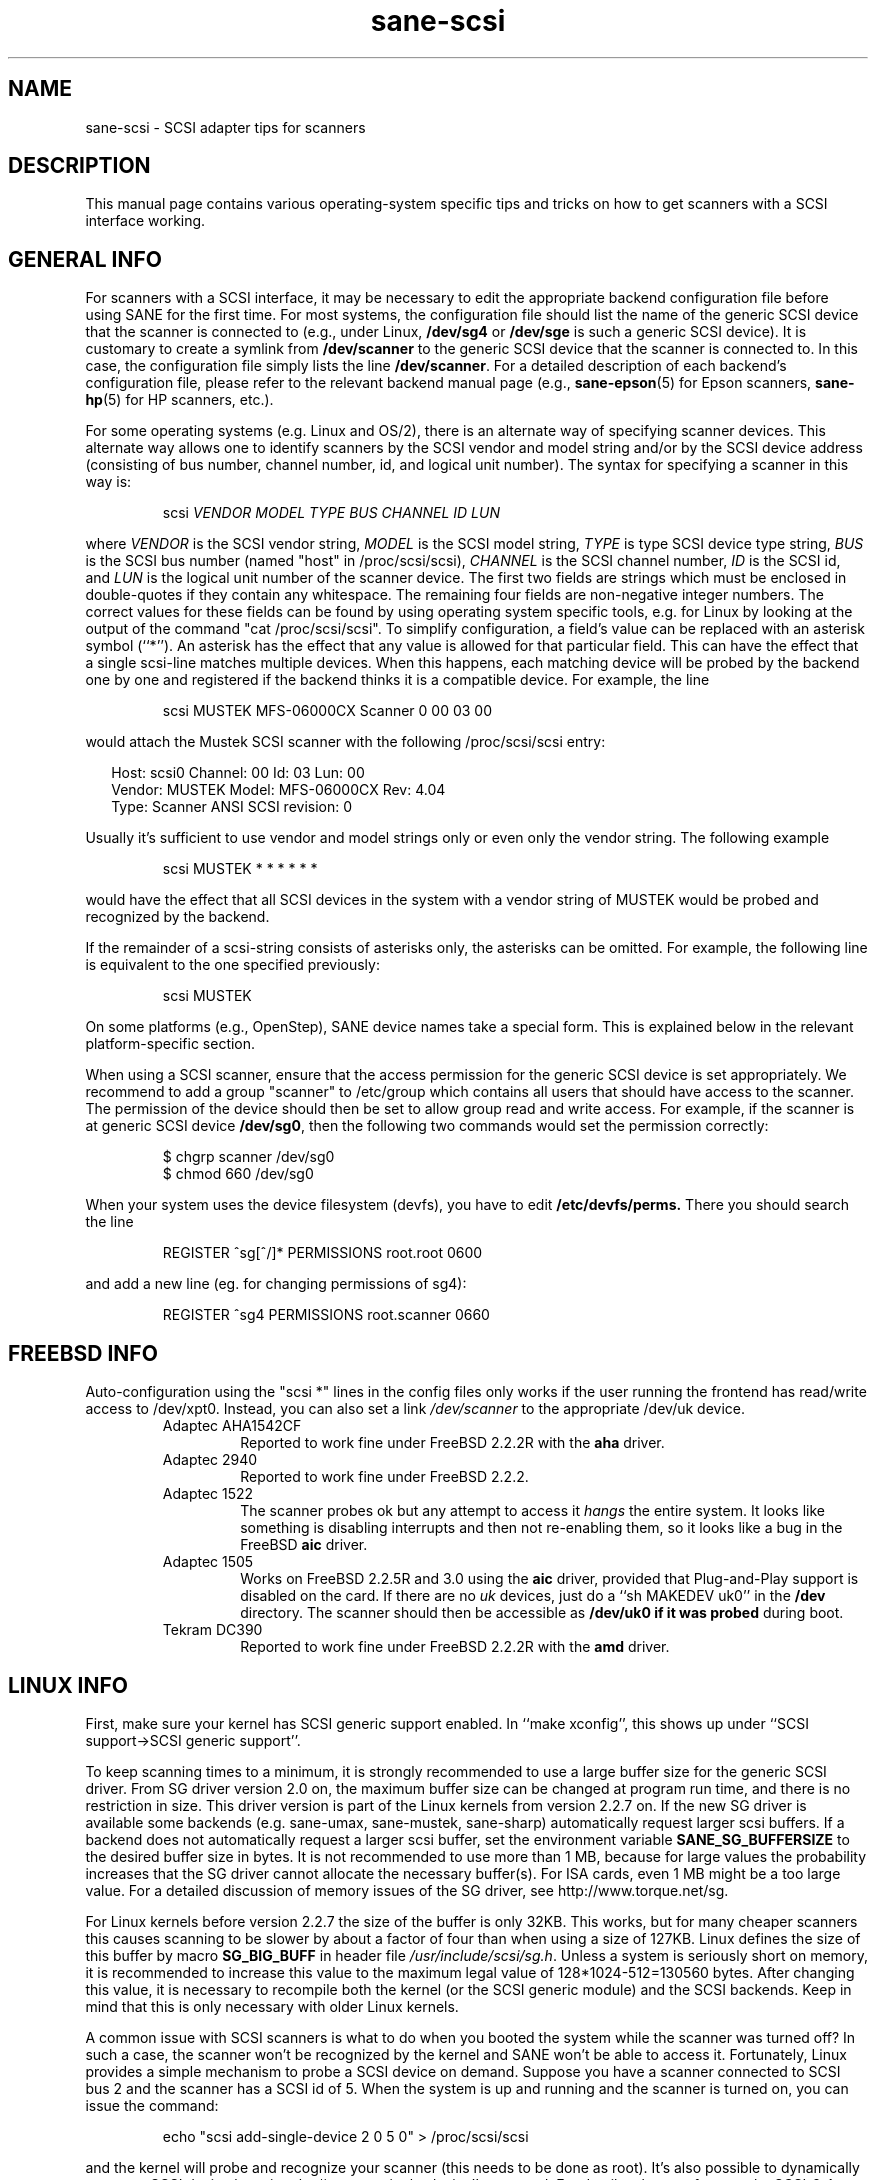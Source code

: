 .TH sane\-scsi 5 "14 Jul 2008" "" "SANE Scanner Access Now Easy"
.IX sane\-scsi
.SH NAME
sane\-scsi \- SCSI adapter tips for scanners
.SH DESCRIPTION
This manual page contains various operating-system specific tips and
tricks on how to get scanners with a SCSI interface working.
.SH GENERAL INFO
For scanners with a SCSI interface, it may be necessary to edit the
appropriate backend configuration file before using SANE for the first
time.  For most systems, the configuration file should list the name
of the generic SCSI device that the scanner is connected to (e.g., under
Linux,
.B /dev/sg4
or
.B /dev/sge
is such a generic SCSI device).  It is customary to create a symlink
from
.B /dev/scanner
to the generic SCSI device that the scanner is connected to.  In this
case, the configuration file simply lists the line
.BR /dev/scanner .
For a detailed description of each backend's configuration file,
please refer to the relevant backend manual page (e.g., 
.BR sane\-epson (5)
for Epson scanners, 
.BR sane\-hp (5)
for HP scanners, etc.).
.PP
For some operating systems (e.g. Linux and OS/2), there is an alternate way of
specifying scanner devices.  This alternate way allows one to identify scanners by
the SCSI vendor and model string and/or by the SCSI device address (consisting
of bus number, channel number, id, and logical unit number).  The syntax for
specifying a scanner in this way is:
.PP
.RS
scsi
.I VENDOR MODEL TYPE BUS CHANNEL ID LUN
.RE
.PP
where
.I VENDOR
is the SCSI vendor string,
.I MODEL
is the SCSI model string,
.I TYPE
is type SCSI device type string,
.I BUS
is the SCSI bus number (named "host" in /proc/scsi/scsi),
.I CHANNEL
is the SCSI channel number,
.I ID
is the SCSI id, and
.I LUN
is the logical unit number of the scanner device.  The first two fields are
strings which must be enclosed in double-quotes if they contain any
whitespace.  The remaining four fields are non-negative integer numbers.  The
correct values for these fields can be found by using operating system
specific tools, e.g. for Linux by looking at the output of the command "cat
/proc/scsi/scsi".  To simplify configuration, a field's value can be replaced
with an asterisk symbol (``*'').  An asterisk has the effect that any value is
allowed for that particular field.  This can have the effect that a single
scsi-line matches multiple devices.  When this happens, each matching device
will be probed by the backend one by one and registered if the backend thinks
it is a compatible device.  For example, the line
.PP
.RS
scsi MUSTEK MFS\-06000CX Scanner 0 00 03 00 
.RE
.PP
would attach the Mustek SCSI scanner with the following /proc/scsi/scsi entry:
.PP
.RS 2
.ft CR
.nf
Host: scsi0 Channel: 00 Id: 03 Lun: 00
  Vendor: MUSTEK   Model: MFS\-06000CX Rev: 4.04
  Type:   Scanner  ANSI SCSI revision: 0
.fi
.ft R
.RE
.PP
Usually it's sufficient to use vendor and model strings only or even only the
vendor string. The following example
.PP
.RS
scsi MUSTEK * * * * * * 
.RE
.PP
would have the effect that all SCSI devices in the system with a
vendor string of MUSTEK would be probed and recognized by the backend.
.PP
If the remainder of a scsi-string consists of asterisks only, the
asterisks can be omitted.  For example, the following line is
equivalent to the one specified previously:
.PP
.RS
scsi MUSTEK
.RE
.PP
On some platforms (e.g., OpenStep), SANE device names take a special
form.  This is explained below in the relevant platform-specific section.
.PP
When using a SCSI scanner, ensure that the access permission for the
generic SCSI device is set appropriately.  We recommend to add a group
"scanner" to /etc/group which contains all users that should have
access to the scanner.  The permission of the device should then be
set to allow group read and write access.  For example, if the scanner
is at generic SCSI device
.BR /dev/sg0 ,
then the following two commands would set the permission correctly:
.PP
.RS
$ chgrp scanner /dev/sg0
.br
$ chmod 660 /dev/sg0
.br
.RE
.PP
When your system uses the device filesystem (devfs), you have to edit
.BR /etc/devfs/perms.
There you should search the line
.PP
.RS
REGISTER ^sg[^/]* PERMISSIONS root.root 0600
.RE
.PP
and add a new line (eg. for changing permissions of sg4):
.PP
.RS
REGISTER ^sg4 PERMISSIONS root.scanner 0660
.RE
.PP
.SH FREEBSD INFO
Auto-configuration using the "scsi *" lines in the config files only works if
the user running the frontend has read/write access to /dev/xpt0. Instead, you
can also set a link
.I /dev/scanner
to the appropriate /dev/uk device.
.RS
.TP
Adaptec AHA1542CF
Reported to work fine under FreeBSD 2.2.2R with the
.B aha
driver.
.TP
Adaptec 2940
Reported to work fine under FreeBSD 2.2.2.
.TP
Adaptec 1522
The scanner probes ok but any attempt to
access it
.I hangs
the entire system. It looks like something is disabling interrupts and
then not re-enabling them, so it looks like a bug in the FreeBSD
.B aic
driver.
.TP
Adaptec 1505
Works on FreeBSD 2.2.5R and 3.0 using the
.B aic
driver, provided that Plug-and-Play support is disabled on the card.
If there are no
.I uk
devices, just do a ``sh MAKEDEV uk0'' in the
.B /dev
directory. The scanner should then be accessible as
.B /dev/uk0 if it was probed
during boot.
.TP
Tekram DC390
Reported to work fine under FreeBSD 2.2.2R with the
.B amd
driver.
.RE

.SH LINUX INFO
First, make sure your kernel has SCSI generic support enabled.  In
``make xconfig'', this shows up under ``SCSI support->SCSI generic
support''.
.PP

To keep scanning times to a minimum, it is strongly recommended to use a large
buffer size for the generic SCSI driver. From SG driver version 2.0 on, the
maximum buffer size can be changed at program run time, and there is no restriction in size. This driver version is part of the Linux kernels from
version 2.2.7 on. If the new SG driver is available some backends
(e.g. sane\-umax, sane\-mustek, sane\-sharp) automatically request larger scsi
buffers. If a backend does not automatically request a larger scsi buffer, set
the environment variable
.B SANE_SG_BUFFERSIZE
to the desired buffer size in bytes. It is not recommended to use more 
than 1 MB, because for large values the probability increases that the 
SG driver cannot allocate the necessary buffer(s). For ISA cards, even 
1 MB might be a too large value. For a detailed discussion of memory 
issues of the SG driver, see http://www.torque.net/sg.
.PP
For Linux kernels before version 2.2.7 the size of the buffer is only 32KB.
This works, but for many cheaper scanners this causes scanning to be slower by
about a factor of four than when using a size of 127KB.  Linux defines the
size of this buffer by macro
.B SG_BIG_BUFF
in header file
.IR /usr/include/scsi/sg.h .
Unless a system is seriously short on memory, it is recommended to increase
this value to the maximum legal value of 128*1024-512=130560 bytes.  After
changing this value, it is necessary to recompile both the kernel (or the SCSI
generic module) and the SCSI backends. Keep in mind that this is only
necessary with older Linux kernels.

.PP
A common issue with SCSI scanners is what to do when you booted
the system while the scanner was turned off?  In such a case, the
scanner won't be recognized by the kernel and SANE won't be able
to access it.  Fortunately, Linux provides a simple mechanism to
probe a SCSI device on demand.  Suppose you have a scanner connected
to SCSI bus 2 and the scanner has a SCSI id of 5.  When the system
is up and running and the scanner is turned on, you can issue
the command:
.PP
.RS
echo "scsi add\-single\-device 2 0 5 0" > /proc/scsi/scsi
.RE
.PP
and the kernel will probe and recognize your scanner (this needs to be
done as root).  It's also possible to dynamically remove a SCSI device
by using the ``remove\-single\-device'' command.  For details, please
refer to to the SCSI-2.4-HOWTO.
.PP
Scanners are known to work with the following SCSI adapters under Linux. This
list isn't complete, usually any SCSI adapter supported by Linux should work.
.PP
.RS
.TP
Acard/Advance SCSI adapters
Some old versions of the kernel driver (atp870u.c) cut the inquiry information.
Therefore the scanner couldn't be detected correctly. Use a current kernel.
.TP
Adaptec AHA-1505/AHA-1542/AHA-2940
Reported to work fine with Linux since v2.0. If you encounter kernel freezes
or other unexpected behaviour get the latest Linux kernel (2.2.17 seems to
work) or reduce SCSI buffer size to 32 kB.
.TP
ASUS SC200
Reported to work fine with Linux v2.0.
.TP
BusLogic BT958
To configure the BusLogic card, you may need to follow
these instructions (contributed by Jeremy <jeremy@xxedgexx.com>):
During boot, when your BusLogic adapter is being initialized, press
Ctrl-B to enter your BusLogic adapter setup.  Choose the address which
your BusLogic containing your scanner is located. Choose ``SCSI Device
Configuration''.  Choose ``Scan SCSI Bus''.  Choose whatever SCSI id
that contains your scanner and then choose ``View/Modify SCSI
configuration''.  Change ``Negotiation'' to ``async'' and change
``Disconnect'' to ``off''. Press Esc, save, and Esc again until you
are asked to reboot.
.TP
NCR/Symbios 53c400/53c400a or Domex DTC3181E/L/LE (DTCT436/436P) ISA SCSI card
This card is supplied by Mustek (and other vendors). It's supported since
Linux 2.2.  The SCSI cards are supported by the module g_NCR5380.  It's
necessary to tell the kernel the io port and type of card.  Example for a
53c400a: ``modprobe g_NCR5380 ncr_addr=0x280 ncr_53c400a=1''.  Once the kernel
detects the card, it should work all right.  However, while it should work, do
not expect good performance out of this card---it has no interrupt line and
therefore while a scan is in progress, the system becomes almost unusable.
You may change the values of the USLEEP macros in drivers/scsi/g_NCR5380.c.
Some documentation is in this file and NCR5380.c.
.TP
NCR/Symbios 810 
For some scanners it may be necessary to disable disconnect/reconnect. To
achieve this use the option ncr53c8xx="disc:n". Some people reported that
their scanner only worked with the 53c7,8xx driver, not the ncr53c8xx. Try
both if you have trouble.
.br
For Linux kernels before 2.0.33 it may be necessary to increase the SCSI
timeout. The default timeout for the Linux kernels before 2.0.33 is 10
seconds, which is way too low when scanning large area.  If you get messages
of the form ``restart (ncr dead ?)'' in your /var/log/messages file or on the
system console, it's an indication that the timeout is too short.  In this
case, find the line ``if (np->latetime>10)'' in file ncr53c8xx.c (normally in
directory /usr/src/linux/drivers/scsi) and change the constant 10 to, say, 60
(one minute).  Then rebuild the kernel/module and try again.
.TP
Tekram DC315
The driver can be downloaded from http://www.garloff.de/kurt/linux/dc395/.
For some older scanners it may be necessary to disable all the more advanced
features by using e.g. modprobe dc395x_trm dc395x_trm=7,5,1,32.
.TP
Tekram DC390
Version 1.11 of the Tekram driver seems to work fine mostly, except
that the scan does not terminate properly (it causes a SCSI timeout
after 10 minutes).  The generic AM53C974 also seems to work fine
and does not suffer from the timeout problems.

.SH SOLARIS, OPENSTEP AND NEXTSTEP INFO
Under Solaris, OpenStep and NeXTStep, the generic SCSI device name
refers to a SCSI bus, not to an individual device.  For example,
.B /dev/sg0
refers to the first SCSI bus.  To tell SANE which device to use,
append the character 'a'+target-id to the special device name.  For
example, the SCSI device connected to the first SCSI controller
and with target-id 0 would be called
.BR /dev/sg0a ,
and the device with target-id 1 on that same bus would be
called
.BR /dev/sg0b,
and so on.
.SH ENVIRONMENT
.TP
.B SANE_DEBUG_SANEI_SCSI
If the library was compiled with debug support enabled, this environment
variable controls the debug level for the generic SCSI I/O subsystem.  E.g., a
value of 128 requests all debug output to be printed by the backend. A value
of 255 also prints kernel messages from the SCSI subsystem (where available).
Smaller levels reduce verbosity.
.TP
.B SANE_SCSICMD_TIMEOUT
sets the timeout value for SCSI commands in seconds. Overriding the default 
value of 120 seconds should only be necessary for very slow scanners.

.SH "SEE ALSO"
.BR sane (7),
.BR sane\-find\-scanner (1),
.BR sane\-"backendname" (5),
.BR sane\-usb (5)

.SH AUTHOR
David Mosberger
